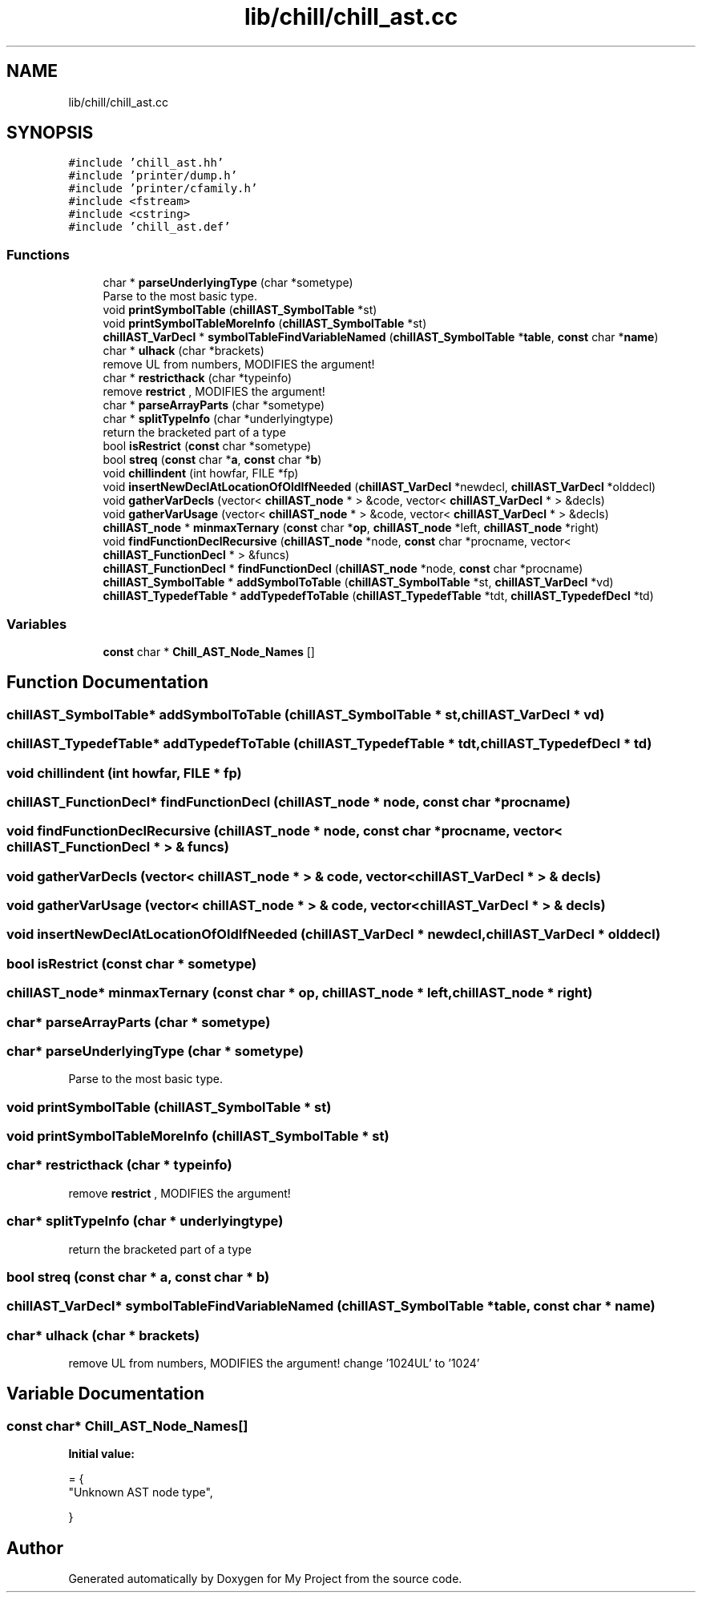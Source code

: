 .TH "lib/chill/chill_ast.cc" 3 "Sun Jul 12 2020" "My Project" \" -*- nroff -*-
.ad l
.nh
.SH NAME
lib/chill/chill_ast.cc
.SH SYNOPSIS
.br
.PP
\fC#include 'chill_ast\&.hh'\fP
.br
\fC#include 'printer/dump\&.h'\fP
.br
\fC#include 'printer/cfamily\&.h'\fP
.br
\fC#include <fstream>\fP
.br
\fC#include <cstring>\fP
.br
\fC#include 'chill_ast\&.def'\fP
.br

.SS "Functions"

.in +1c
.ti -1c
.RI "char * \fBparseUnderlyingType\fP (char *sometype)"
.br
.RI "Parse to the most basic type\&. "
.ti -1c
.RI "void \fBprintSymbolTable\fP (\fBchillAST_SymbolTable\fP *st)"
.br
.ti -1c
.RI "void \fBprintSymbolTableMoreInfo\fP (\fBchillAST_SymbolTable\fP *st)"
.br
.ti -1c
.RI "\fBchillAST_VarDecl\fP * \fBsymbolTableFindVariableNamed\fP (\fBchillAST_SymbolTable\fP *\fBtable\fP, \fBconst\fP char *\fBname\fP)"
.br
.ti -1c
.RI "char * \fBulhack\fP (char *brackets)"
.br
.RI "remove UL from numbers, MODIFIES the argument! "
.ti -1c
.RI "char * \fBrestricthack\fP (char *typeinfo)"
.br
.RI "remove \fBrestrict\fP , MODIFIES the argument! "
.ti -1c
.RI "char * \fBparseArrayParts\fP (char *sometype)"
.br
.ti -1c
.RI "char * \fBsplitTypeInfo\fP (char *underlyingtype)"
.br
.RI "return the bracketed part of a type "
.ti -1c
.RI "bool \fBisRestrict\fP (\fBconst\fP char *sometype)"
.br
.ti -1c
.RI "bool \fBstreq\fP (\fBconst\fP char *\fBa\fP, \fBconst\fP char *\fBb\fP)"
.br
.ti -1c
.RI "void \fBchillindent\fP (int howfar, FILE *fp)"
.br
.ti -1c
.RI "void \fBinsertNewDeclAtLocationOfOldIfNeeded\fP (\fBchillAST_VarDecl\fP *newdecl, \fBchillAST_VarDecl\fP *olddecl)"
.br
.ti -1c
.RI "void \fBgatherVarDecls\fP (vector< \fBchillAST_node\fP * > &code, vector< \fBchillAST_VarDecl\fP * > &decls)"
.br
.ti -1c
.RI "void \fBgatherVarUsage\fP (vector< \fBchillAST_node\fP * > &code, vector< \fBchillAST_VarDecl\fP * > &decls)"
.br
.ti -1c
.RI "\fBchillAST_node\fP * \fBminmaxTernary\fP (\fBconst\fP char *\fBop\fP, \fBchillAST_node\fP *left, \fBchillAST_node\fP *right)"
.br
.ti -1c
.RI "void \fBfindFunctionDeclRecursive\fP (\fBchillAST_node\fP *node, \fBconst\fP char *procname, vector< \fBchillAST_FunctionDecl\fP * > &funcs)"
.br
.ti -1c
.RI "\fBchillAST_FunctionDecl\fP * \fBfindFunctionDecl\fP (\fBchillAST_node\fP *node, \fBconst\fP char *procname)"
.br
.ti -1c
.RI "\fBchillAST_SymbolTable\fP * \fBaddSymbolToTable\fP (\fBchillAST_SymbolTable\fP *st, \fBchillAST_VarDecl\fP *vd)"
.br
.ti -1c
.RI "\fBchillAST_TypedefTable\fP * \fBaddTypedefToTable\fP (\fBchillAST_TypedefTable\fP *tdt, \fBchillAST_TypedefDecl\fP *td)"
.br
.in -1c
.SS "Variables"

.in +1c
.ti -1c
.RI "\fBconst\fP char * \fBChill_AST_Node_Names\fP []"
.br
.in -1c
.SH "Function Documentation"
.PP 
.SS "\fBchillAST_SymbolTable\fP* addSymbolToTable (\fBchillAST_SymbolTable\fP * st, \fBchillAST_VarDecl\fP * vd)"

.SS "\fBchillAST_TypedefTable\fP* addTypedefToTable (\fBchillAST_TypedefTable\fP * tdt, \fBchillAST_TypedefDecl\fP * td)"

.SS "void chillindent (int howfar, FILE * fp)"

.SS "\fBchillAST_FunctionDecl\fP* findFunctionDecl (\fBchillAST_node\fP * node, \fBconst\fP char * procname)"

.SS "void findFunctionDeclRecursive (\fBchillAST_node\fP * node, \fBconst\fP char * procname, vector< \fBchillAST_FunctionDecl\fP * > & funcs)"

.SS "void gatherVarDecls (vector< \fBchillAST_node\fP * > & code, vector< \fBchillAST_VarDecl\fP * > & decls)"

.SS "void gatherVarUsage (vector< \fBchillAST_node\fP * > & code, vector< \fBchillAST_VarDecl\fP * > & decls)"

.SS "void insertNewDeclAtLocationOfOldIfNeeded (\fBchillAST_VarDecl\fP * newdecl, \fBchillAST_VarDecl\fP * olddecl)"

.SS "bool isRestrict (\fBconst\fP char * sometype)"

.SS "\fBchillAST_node\fP* minmaxTernary (\fBconst\fP char * op, \fBchillAST_node\fP * left, \fBchillAST_node\fP * right)"

.SS "char* parseArrayParts (char * sometype)"

.SS "char* parseUnderlyingType (char * sometype)"

.PP
Parse to the most basic type\&. 
.SS "void printSymbolTable (\fBchillAST_SymbolTable\fP * st)"

.SS "void printSymbolTableMoreInfo (\fBchillAST_SymbolTable\fP * st)"

.SS "char* restricthack (char * typeinfo)"

.PP
remove \fBrestrict\fP , MODIFIES the argument! 
.SS "char* splitTypeInfo (char * underlyingtype)"

.PP
return the bracketed part of a type 
.SS "bool streq (\fBconst\fP char * a, \fBconst\fP char * b)"

.SS "\fBchillAST_VarDecl\fP* symbolTableFindVariableNamed (\fBchillAST_SymbolTable\fP * table, \fBconst\fP char * name)"

.SS "char* ulhack (char * brackets)"

.PP
remove UL from numbers, MODIFIES the argument! change '1024UL' to '1024' 
.SH "Variable Documentation"
.PP 
.SS "\fBconst\fP char* Chill_AST_Node_Names[]"
\fBInitial value:\fP
.PP
.nf
= { 
  "Unknown AST node type",

}
.fi
.SH "Author"
.PP 
Generated automatically by Doxygen for My Project from the source code\&.
